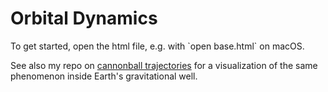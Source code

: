 * Orbital Dynamics

To get started, open the html file, e.g. with `open base.html` on macOS.

See also my repo on [[https://github.com/cannonball-trajectories][cannonball trajectories]] for a visualization of the same phenomenon inside Earth's gravitational well.

